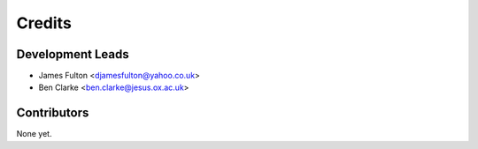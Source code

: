 =======
Credits
=======

Development Leads
-----------------

* James Fulton <djamesfulton@yahoo.co.uk>
* Ben Clarke <ben.clarke@jesus.ox.ac.uk>

Contributors
------------

None yet.
